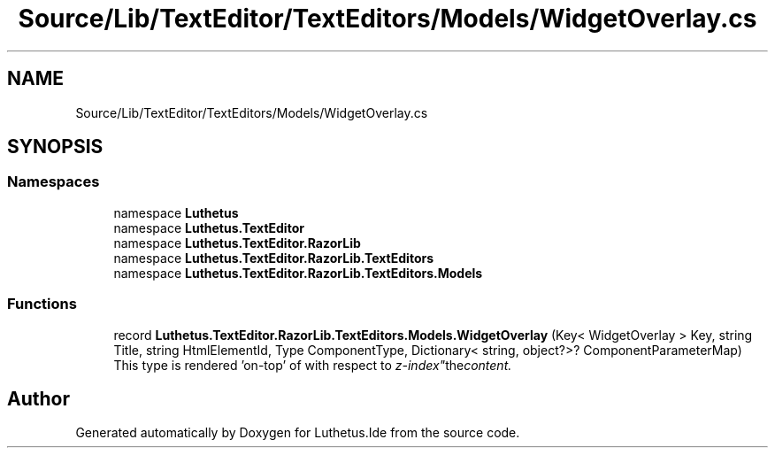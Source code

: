 .TH "Source/Lib/TextEditor/TextEditors/Models/WidgetOverlay.cs" 3 "Version 1.0.0" "Luthetus.Ide" \" -*- nroff -*-
.ad l
.nh
.SH NAME
Source/Lib/TextEditor/TextEditors/Models/WidgetOverlay.cs
.SH SYNOPSIS
.br
.PP
.SS "Namespaces"

.in +1c
.ti -1c
.RI "namespace \fBLuthetus\fP"
.br
.ti -1c
.RI "namespace \fBLuthetus\&.TextEditor\fP"
.br
.ti -1c
.RI "namespace \fBLuthetus\&.TextEditor\&.RazorLib\fP"
.br
.ti -1c
.RI "namespace \fBLuthetus\&.TextEditor\&.RazorLib\&.TextEditors\fP"
.br
.ti -1c
.RI "namespace \fBLuthetus\&.TextEditor\&.RazorLib\&.TextEditors\&.Models\fP"
.br
.in -1c
.SS "Functions"

.in +1c
.ti -1c
.RI "record \fBLuthetus\&.TextEditor\&.RazorLib\&.TextEditors\&.Models\&.WidgetOverlay\fP (Key< WidgetOverlay > Key, string Title, string HtmlElementId, Type ComponentType, Dictionary< string, object?>? ComponentParameterMap)"
.br
.RI "This type is rendered 'on-top' of with respect to "z-index" the content\&. "
.in -1c
.SH "Author"
.PP 
Generated automatically by Doxygen for Luthetus\&.Ide from the source code\&.
